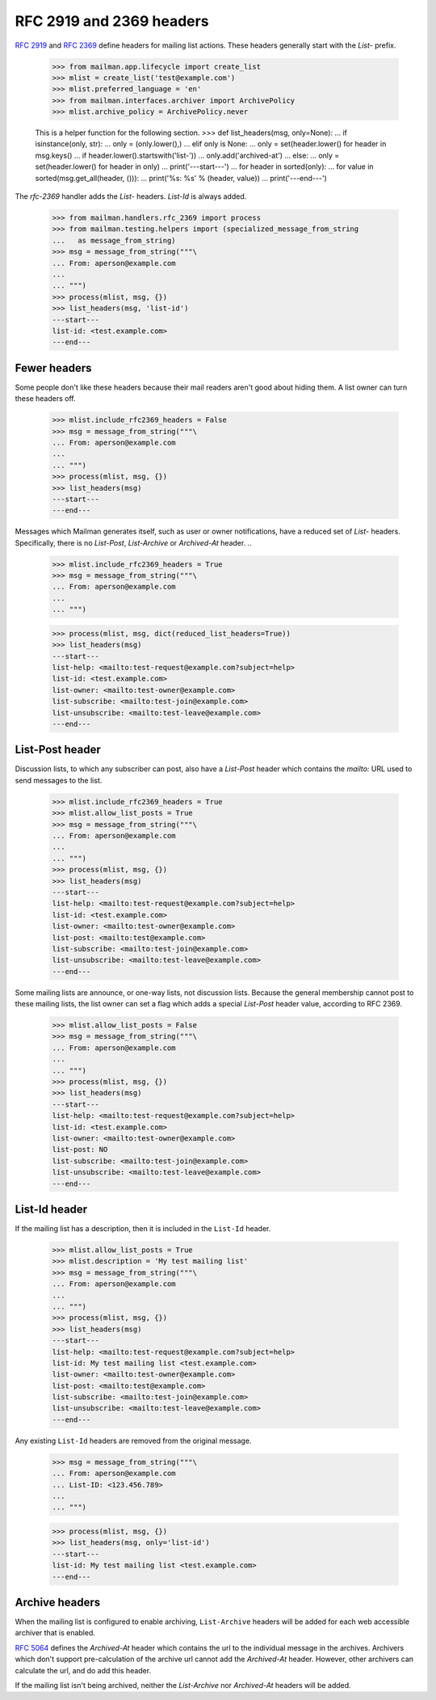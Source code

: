 =========================
RFC 2919 and 2369 headers
=========================

`RFC 2919`_ and `RFC 2369`_ define headers for mailing list actions.  These
headers generally start with the `List-` prefix.

    >>> from mailman.app.lifecycle import create_list
    >>> mlist = create_list('test@example.com')
    >>> mlist.preferred_language = 'en'
    >>> from mailman.interfaces.archiver import ArchivePolicy
    >>> mlist.archive_policy = ArchivePolicy.never

    This is a helper function for the following section.
    >>> def list_headers(msg, only=None):
    ...     if isinstance(only, str):
    ...         only = (only.lower(),)
    ...     elif only is None:
    ...         only = set(header.lower() for header in msg.keys()
    ...                    if header.lower().startswith('list-'))
    ...         only.add('archived-at')
    ...     else:
    ...         only = set(header.lower() for header in only)
    ...     print('---start---')
    ...     for header in sorted(only):
    ...         for value in sorted(msg.get_all(header, ())):
    ...             print('%s: %s' % (header, value))
    ...     print('---end---')

The `rfc-2369` handler adds the `List-` headers.  `List-Id` is always added.

    >>> from mailman.handlers.rfc_2369 import process
    >>> from mailman.testing.helpers import (specialized_message_from_string
    ...   as message_from_string)    
    >>> msg = message_from_string("""\
    ... From: aperson@example.com
    ...
    ... """)
    >>> process(mlist, msg, {})
    >>> list_headers(msg, 'list-id')
    ---start---
    list-id: <test.example.com>
    ---end---


Fewer headers
=============

Some people don't like these headers because their mail readers aren't good
about hiding them.  A list owner can turn these headers off.

    >>> mlist.include_rfc2369_headers = False
    >>> msg = message_from_string("""\
    ... From: aperson@example.com
    ...
    ... """)
    >>> process(mlist, msg, {})
    >>> list_headers(msg)
    ---start---
    ---end---

Messages which Mailman generates itself, such as user or owner notifications,
have a reduced set of `List-` headers.  Specifically, there is no `List-Post`,
`List-Archive` or `Archived-At` header.
..

    >>> mlist.include_rfc2369_headers = True
    >>> msg = message_from_string("""\
    ... From: aperson@example.com
    ...
    ... """)

    >>> process(mlist, msg, dict(reduced_list_headers=True))
    >>> list_headers(msg)
    ---start---
    list-help: <mailto:test-request@example.com?subject=help>
    list-id: <test.example.com>
    list-owner: <mailto:test-owner@example.com>
    list-subscribe: <mailto:test-join@example.com>
    list-unsubscribe: <mailto:test-leave@example.com>
    ---end---


List-Post header
================

Discussion lists, to which any subscriber can post, also have a `List-Post`
header which contains the `mailto:` URL used to send messages to the list.

    >>> mlist.include_rfc2369_headers = True
    >>> mlist.allow_list_posts = True
    >>> msg = message_from_string("""\
    ... From: aperson@example.com
    ...
    ... """)
    >>> process(mlist, msg, {})
    >>> list_headers(msg)
    ---start---
    list-help: <mailto:test-request@example.com?subject=help>
    list-id: <test.example.com>
    list-owner: <mailto:test-owner@example.com>
    list-post: <mailto:test@example.com>
    list-subscribe: <mailto:test-join@example.com>
    list-unsubscribe: <mailto:test-leave@example.com>
    ---end---

Some mailing lists are announce, or one-way lists, not discussion lists.
Because the general membership cannot post to these mailing lists, the list
owner can set a flag which adds a special `List-Post` header value, according
to RFC 2369.

    >>> mlist.allow_list_posts = False
    >>> msg = message_from_string("""\
    ... From: aperson@example.com
    ...
    ... """)
    >>> process(mlist, msg, {})
    >>> list_headers(msg)
    ---start---
    list-help: <mailto:test-request@example.com?subject=help>
    list-id: <test.example.com>
    list-owner: <mailto:test-owner@example.com>
    list-post: NO
    list-subscribe: <mailto:test-join@example.com>
    list-unsubscribe: <mailto:test-leave@example.com>
    ---end---


List-Id header
==============

If the mailing list has a description, then it is included in the ``List-Id``
header.

    >>> mlist.allow_list_posts = True
    >>> mlist.description = 'My test mailing list'
    >>> msg = message_from_string("""\
    ... From: aperson@example.com
    ...
    ... """)
    >>> process(mlist, msg, {})
    >>> list_headers(msg)
    ---start---
    list-help: <mailto:test-request@example.com?subject=help>
    list-id: My test mailing list <test.example.com>
    list-owner: <mailto:test-owner@example.com>
    list-post: <mailto:test@example.com>
    list-subscribe: <mailto:test-join@example.com>
    list-unsubscribe: <mailto:test-leave@example.com>
    ---end---

Any existing ``List-Id`` headers are removed from the original message.

    >>> msg = message_from_string("""\
    ... From: aperson@example.com
    ... List-ID: <123.456.789>
    ...
    ... """)

    >>> process(mlist, msg, {})
    >>> list_headers(msg, only='list-id')
    ---start---
    list-id: My test mailing list <test.example.com>
    ---end---


Archive headers
===============

When the mailing list is configured to enable archiving, ``List-Archive``
headers will be added for each web accessible archiver that is enabled.

`RFC 5064`_ defines the `Archived-At` header which contains the url to the
individual message in the archives.  Archivers which don't support
pre-calculation of the archive url cannot add the `Archived-At` header.
However, other archivers can calculate the url, and do add this header.

If the mailing list isn't being archived, neither the `List-Archive` nor
`Archived-At` headers will be added.


.. _`RFC 2919`: http://www.faqs.org/rfcs/rfc2919.html
.. _`RFC 2369`: http://www.faqs.org/rfcs/rfc2369.html
.. _`RFC 5064`: http://www.faqs.org/rfcs/rfc5064.html
